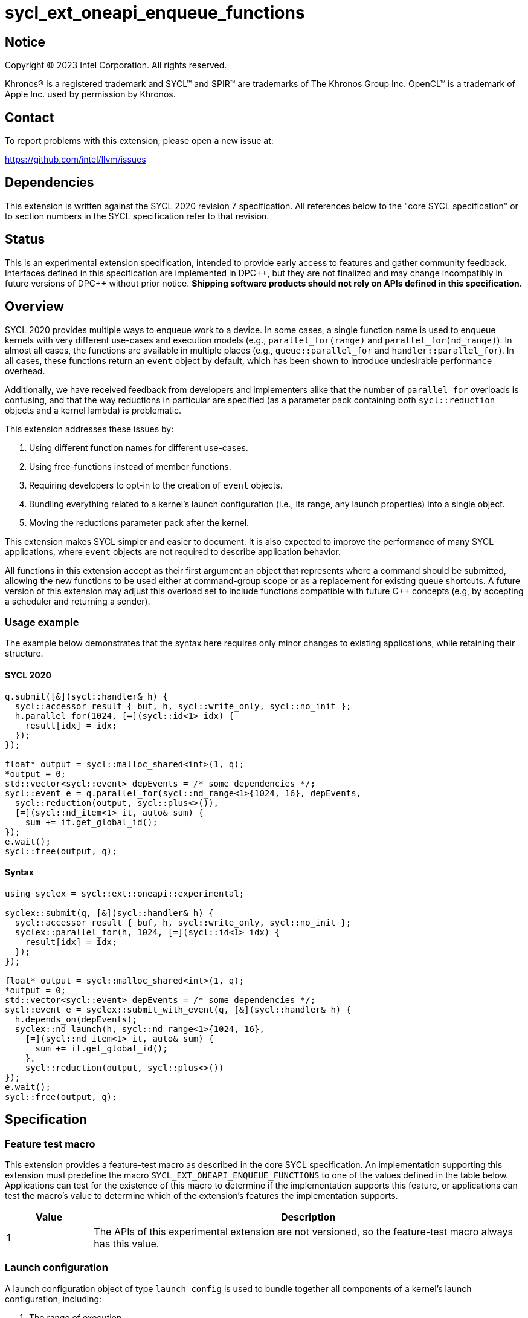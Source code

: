 = sycl_ext_oneapi_enqueue_functions

:source-highlighter: coderay
:coderay-linenums-mode: table

// This section needs to be after the document title.
:doctype: book
:toc2:
:toc: left
:encoding: utf-8
:lang: en
:dpcpp: pass:[DPC++]
:endnote: &#8212;{nbsp}end{nbsp}note

// Set the default source code type in this document to C++,
// for syntax highlighting purposes.  This is needed because
// docbook uses c++ and html5 uses cpp.
:language: {basebackend@docbook:c++:cpp}


== Notice

[%hardbreaks]
Copyright (C) 2023 Intel Corporation.  All rights reserved.

Khronos(R) is a registered trademark and SYCL(TM) and SPIR(TM) are trademarks
of The Khronos Group Inc.  OpenCL(TM) is a trademark of Apple Inc. used by
permission by Khronos.


== Contact

To report problems with this extension, please open a new issue at:

https://github.com/intel/llvm/issues


== Dependencies

This extension is written against the SYCL 2020 revision 7 specification.  All
references below to the "core SYCL specification" or to section numbers in the
SYCL specification refer to that revision.


== Status

This is an experimental extension specification, intended to provide early
access to features and gather community feedback.  Interfaces defined in this
specification are implemented in {dpcpp}, but they are not finalized and may
change incompatibly in future versions of {dpcpp} without prior notice.
*Shipping software products should not rely on APIs defined in this
specification.*


== Overview

SYCL 2020 provides multiple ways to enqueue work to a device. In some cases, a
single function name is used to enqueue kernels with very different use-cases
and execution models (e.g., `parallel_for(range)` and
`parallel_for(nd_range)`). In almost all cases, the functions are available in
multiple places (e.g., `queue::parallel_for` and `handler::parallel_for`).
In all cases, these functions return an `event` object by default, which has
been shown to introduce undesirable performance overhead.

Additionally, we have received feedback from developers and implementers alike
that the number of `parallel_for` overloads is confusing, and that the way
reductions in particular are specified (as a parameter pack containing both
`sycl::reduction` objects and a kernel lambda) is problematic.

This extension addresses these issues by:

1. Using different function names for different use-cases.
2. Using free-functions instead of member functions.
3. Requiring developers to opt-in to the creation of `event` objects.
4. Bundling everything related to a kernel's launch configuration (i.e., its
range, any launch properties) into a single object.
5. Moving the reductions parameter pack after the kernel.

This extension makes SYCL simpler and easier to document. It is also expected
to improve the performance of many SYCL applications, where `event` objects are
not required to describe application behavior.

All functions in this extension accept as their first argument an
object that represents where a command should be submitted, allowing the new
functions to be used either at command-group scope or as a replacement for
existing queue shortcuts. A future version of this extension may adjust this
overload set to include functions compatible with future C++ concepts (e.g,
by accepting a scheduler and returning a sender).


=== Usage example

The example below demonstrates that the syntax here requires only
minor changes to existing applications, while retaining their structure.


==== SYCL 2020

[source,c++]
----
q.submit([&](sycl::handler& h) {
  sycl::accessor result { buf, h, sycl::write_only, sycl::no_init };
  h.parallel_for(1024, [=](sycl::id<1> idx) {
    result[idx] = idx;
  });
});

float* output = sycl::malloc_shared<int>(1, q);
*output = 0;
std::vector<sycl::event> depEvents = /* some dependencies */;
sycl::event e = q.parallel_for(sycl::nd_range<1>{1024, 16}, depEvents,
  sycl::reduction(output, sycl::plus<>()),
  [=](sycl::nd_item<1> it, auto& sum) {
    sum += it.get_global_id();
});
e.wait();
sycl::free(output, q);
----


==== Syntax

[source,c++]
----
using syclex = sycl::ext::oneapi::experimental;

syclex::submit(q, [&](sycl::handler& h) {
  sycl::accessor result { buf, h, sycl::write_only, sycl::no_init };
  syclex::parallel_for(h, 1024, [=](sycl::id<1> idx) {
    result[idx] = idx;
  });
});

float* output = sycl::malloc_shared<int>(1, q);
*output = 0;
std::vector<sycl::event> depEvents = /* some dependencies */;
sycl::event e = syclex::submit_with_event(q, [&](sycl::handler& h) {
  h.depends_on(depEvents);
  syclex::nd_launch(h, sycl::nd_range<1>{1024, 16},
    [=](sycl::nd_item<1> it, auto& sum) {
      sum += it.get_global_id();
    },
    sycl::reduction(output, sycl::plus<>())
});
e.wait();
sycl::free(output, q);
----


== Specification

=== Feature test macro

This extension provides a feature-test macro as described in the core SYCL
specification.  An implementation supporting this extension must predefine the
macro `SYCL_EXT_ONEAPI_ENQUEUE_FUNCTIONS` to one of the values defined in the
table below.  Applications can test for the existence of this macro to
determine if the implementation supports this feature, or applications can test
the macro's value to determine which of the extension's features the
implementation supports.

[%header,cols="1,5"]
|===
|Value
|Description

|1
|The APIs of this experimental extension are not versioned, so the
 feature-test macro always has this value.
|===


=== Launch configuration

A launch configuration object of type `launch_config` is used to bundle
together all components of a kernel's launch configuration, including:

1. The range of execution.
2. Any compile-time properties.

Any compile-time properties passed as part of a `launch_config` only affect the
way in which the kernel is launched. They cannot be used to define information
about the kernel itself. This extension does not define any properties for
`launch_config`, but other extensions are expected to define such properties.

[_Note:_ The properties defined in the
link:../experimental/sycl_ext_oneapi_kernel_properties.asciidoc[sycl_ext_oneapi_kernel_properties]
extension (e.g., `work_group_size`) cannot be used via `launch_config`. In
order to use these properties with a kernel, the kernel must be a named
functioned object which exposes the properties via
`get(sycl::ext::oneapi::experimental::properties_tag)` as described in that
extension. _{endnote}_]

[source,c++]
----
namespace sycl::ext::oneapi::experimental {

// Available only when Range is sycl::range or sycl::nd_range
template <typename Range, typename Properties = empty_properties_t>
class launch_config {
public:
    launch_config(Range, Properties = {});
};

}
----

[source,c++]
----
launch_config(Range, Properties);
----
_Constraints_: Available only if `Range` is a `sycl::range` or
`sycl::nd_range`, and `Properties` is a compile-time property list.

_Effects_: Constructs a `launch_config` from the specified range and
properties.


=== Command-group submission

When specifying event dependencies or requesting the creation of events,
commands must be wrapped in a _command-group_.

|====
a|
[frame=all,grid=none]
!====
a!
[source,c++]
----
namespace sycl::ext::oneapi::experimental {

template <typename CommandGroupFunc>
void submit(sycl::queue q, CommandGroupFunc&& cgf);

template <typename CommandGroupFunc, typename Properties>
void submit(sycl::queue q, Properties properties, CommandGroupFunc&& cgf);

}
----
!====
_Effects_: Submits a command-group function object (as defined by the SYCL
specification) to the `sycl::queue`.

a|
[frame=all,grid=none]
!====
a!
[source,c++]
----
namespace sycl::ext::oneapi::experimental {

template <typename CommandGroupFunc>
sycl::event submit_with_event(sycl::queue q, CommandGroupFunc&& cgf);

template <typename CommandGroupFunc, typename Properties>
sycl::event submit_with_event(sycl::queue q, Properties properties,
                              CommandGroupFunc&& cgf);

}
----
!====
_Effects_: Submits a command-group function object (as defined by the SYCL
specification) to the `sycl::queue`.

_Returns_: A `sycl::event` associated with the submitted command.

|====


=== Commands

==== Single tasks

|====
a|
[frame=all,grid=none]
!====
a!
[source,c++]
----
namespace sycl::ext::oneapi::experimental {

template <typename KernelName, typename KernelType>
void single_task(sycl::queue q, const KernelType& k);

template <typename KernelName, typename KernelType>
void single_task(sycl::handler &h, const KernelType& k);

}
----
!====
_Effects_: Enqueues a kernel function to the `sycl::queue` or `sycl::handler`
as a single task.

a|
[frame=all,grid=none]
!====
a!
[source,c++]
----
namespace sycl::ext::oneapi::experimental {

template <typename Args...>
void single_task(sycl::queue q, const sycl::kernel& k, Args&&... args);

template <typename Args...>
void single_task(sycl::handler &h, const sycl::kernel& k, Args&&... args);

}
----
!====
_Effects_: Enqueues a kernel object to the `sycl::queue` or `sycl::handler` as
a single task. The arguments in `args` are passed to the kernel in the same
order.

|====


==== Basic kernels

|====
a|
[frame=all,grid=none]
!====
a!
[source,c++]
----
namespace sycl::ext::oneapi::experimental {

template <typename KernelName, int Dimensions,
          typename KernelType, typename... Reductions>
void parallel_for(sycl::queue q, sycl::range<Dimensions> r,
                  const KernelType& k, Reductions&&... reductions);

template <typename KernelName, int Dimensions,
          typename KernelType, typename... Reductions>
void parallel_for(sycl::handler &h, sycl::range<Dimensions> r,
                  const KernelType& k, Reductions&&... reductions);

}
----
!====
_Constraints_: The parameter pack consists of 0 or more objects created by the
`sycl::reduction` function.

_Effects_: Enqueues a kernel function to the `sycl::queue` or `sycl::handler`
as a basic kernel, using the number of work-items specified by a `sycl::range`.

a|
[frame=all,grid=none]
!====
a!
[source,c++]
----
namespace sycl::ext::oneapi::experimental {

template <typename KernelName, int Dimensions,
          typename Properties,
          typename KernelType, typename... Reductions>
void parallel_for(sycl::queue q,
                  launch_config<sycl::range<Dimensions>, Properties> c,
                  const KernelType& k, Reductions&&... reductions);

template <typename KernelName, int Dimensions,
          typename Properties, typename KernelType, typename... Reductions>
void parallel_for(sycl::handler &h,
                  launch_config<sycl::range<Dimensions>, Properties> c,
                  const KernelType& k, Reductions&&... reductions);

}
----
!====
_Constraints_: The parameter pack consists of 0 or more objects created by the
`sycl::reduction` function.

_Effects_: Enqueues a kernel function to the `sycl::queue` or `sycl::handler`
as a basic kernel, using the launch configuration specified by a
`launch_config`.

a|
[frame=all,grid=none]
!====
a!
[source,c++]
----
namespace sycl::ext::oneapi::experimental {

template <typename KernelName, int Dimensions, typename... Args>
void parallel_for(sycl::queue q, sycl::range<Dimensions> r,
                  const sycl::kernel& k, Args&&... args);

template <typename KernelName, int Dimensions, typename... Args>
void parallel_for(sycl::handler &h, sycl::range<Dimensions> r,
                  const sycl::kernel& k, Args&&... args);

}
----
!====
_Effects_: Enqueues a kernel object to the `sycl::queue` or `sycl::handler`
as a basic kernel, using the number of work-items specified by a `sycl::range`.
The arguments in `args` are passed to the kernel in the same order.

a|
[frame=all,grid=none]
!====
a!
[source,c++]
----
namespace sycl::ext::oneapi::experimental {

template <typename KernelName, int Dimensions,
          typename Properties, typename... Args>
void parallel_for(sycl::queue q,
                  launch_config<sycl::range<Dimensions>, Properties> c,
                  const sycl::kernel& k, Args&& args...);

template <typename KernelName, int Dimensions,
          typename Properties, typename... Args>
void parallel_for(sycl::handler &h,
                  launch_config<sycl::range<Dimensions>, Properties> c,
                  const sycl::kernel& k, Args&& args...);

}
----
!====
_Effects_: Enqueues a kernel object to the `sycl::queue` or `sycl::handler`
as a basic kernel, using the launch configuration specified by a
`launch_config`. The arguments in `args` are passed to the kernel in the same
order.

|====


==== ND-range kernels

|====
a|
[frame=all,grid=none]
!====
a!
[source,c++]
----
namespace sycl::ext::oneapi::experimental {

template <typename KernelName, int Dimensions,
          typename KernelType, typename... Reductions>
void nd_launch(sycl::queue q, sycl::nd_range<Dimensions> r,
               const KernelType& k, Reductions&&... reductions);

template <typename KernelName, int Dimensions,
          typename KernelType, typename... Reductions>
void nd_launch(sycl::handler &h, sycl::nd_range<Dimensions> r,
               const KernelType& k, Reductions&&... reductions);

}
----
!====
_Constraints_: The parameter pack consists of 0 or more objects created by the
`sycl::reduction` function.

_Effects_: Enqueues a kernel function to the `sycl::queue` or `sycl::handler`
as a basic kernel, using the number of work-items specified by a
`sycl::nd_range`.

a|
[frame=all,grid=none]
!====
a!
[source,c++]
----
namespace sycl::ext::oneapi::experimental {

template <typename KernelName, int Dimensions,
          typename Properties,
          typename KernelType, typename... Reductions>
void nd_launch(sycl::queue q,
               launch_config<sycl::nd_range<Dimensions>, Properties> c,
               const KernelType& k, Reductions&&... reductions);

template <typename KernelName, int Dimensions,
          typename Properties,
          typename KernelType, typename... Reductions>
void nd_launch(sycl::handler &h,
               launch_config<sycl::nd_range<Dimensions>, Properties> c,
               const KernelType& k, Reductions&&... reductions);

}
----
!====
_Constraints_: The parameter pack consists of 0 or more objects created by the
`sycl::reduction` function.

_Effects_: Enqueues a kernel function to the `sycl::queue` or `sycl::handler`
as a basic kernel, using the launch configuration specified by a
`launch_config`.

a|
[frame=all,grid=none]
!====
a!
[source,c++]
----
namespace sycl::ext::oneapi::experimental {

template <typename KernelName, int Dimensions, typename... Args>
void nd_launch(sycl::queue q, sycl::nd_range<Dimensions> r,
               const sycl::kernel& k, Args&&... args);

template <typename KernelName, int Dimensions, typename... Args>
void nd_launch(sycl::handler &h, sycl::nd_range<Dimensions> r,
               const sycl::kernel& k, Args&&... args);

}
----
!====
_Effects_: Enqueues a kernel object to the `sycl::queue` or `sycl::handler`
as a basic kernel, using the number of work-items specified by a
`sycl::nd_range`. The arguments in `args` are passed to the kernel in the same
order.

a|
[frame=all,grid=none]
!====
a!
[source,c++]
----
namespace sycl::ext::oneapi::experimental {

template <typename KernelName, int Dimensions,
          typename Properties, typename... Args>
void nd_launch(sycl::queue q,
               launch_config<sycl::nd_range<Dimensions>, Properties> c,
               const sycl::kernel& k, Args&& args...);

template <typename KernelName, int Dimensions,
          typename Properties, typename... Args>
void nd_launch(sycl::handler &h,
               launch_config<sycl::nd_range<Dimensions>, Properties> c,
               const sycl::kernel& k, Args&& args...);

}
----
!====
_Effects_: Enqueues a kernel object to the `sycl::queue` or `sycl::handler`
as a basic kernel, using the launch configuration specified by a
`launch_config`. The arguments in `args` are passed to the kernel in the same
order.

|====


==== Memory operations

|====
a|
[frame=all,grid=none]
!====
a!
[source,c++]
----
namespace sycl::ext::oneapi::experimental {

void memcpy(sycl::queue q, void* dest, const void* src, size_t numBytes);

void memcpy(sycl::handler &h, void* dest, const void* src, size_t numBytes);

}
----
!====
_Effects_: Enqueues a `memcpy` to the `sycl::queue` or `sycl::handler`.

a|
[frame=all,grid=none]
!====
a!
[source,c++]
----
namespace sycl::ext::oneapi::experimental {

template <typename T>
void copy(sycl::queue q, const T* src, T* dest, size_t count);

template <typename T>
void copy(sycl::handler &h, const T* src, T* dest, size_t count);

}
----
!====
_Effects_: Enqueues a `copy` to the `sycl::queue` or `sycl::handler`.

a|
[frame=all,grid=none]
!====
a!
[source,c++]
----
namespace sycl::ext::oneapi::experimental {

void memset(sycl::queue q, void* ptr, int value, size_t numBytes);

void memset(sycl::handler &h, void* ptr, int value, size_t numBytes);

}
----
!====
_Effects_: Enqueues a `memset` to the `sycl::queue` or `sycl::handler`.

a|
[frame=all,grid=none]
!====
a!
[source,c++]
----
namespace sycl::ext::oneapi::experimental {

template <typename T>
void fill(sycl::queue q, T* ptr, const T& pattern, size_t count);

template <typename T>
void fill(sycl::handler &h, T* ptr, const T& pattern, size_t count);

}
----
!====
_Effects_: Enqueues a `fill` to the `sycl::queue` or `sycl::handler`.

a|
[frame=all,grid=none]
!====
a!
[source,c++]
----
namespace sycl::ext::oneapi::experimental {

enum class prefetch_type { device, host };

void prefetch(sycl::queue q, void* ptr, size_t numBytes,
              prefetch_type type = prefetch_type::device);

void prefetch(sycl::handler &h, void* ptr, size_t numBytes,
              prefetch_type type = prefetch_type::device);

}
----
!====
_Effects_: Enqueues a `prefetch` to the `sycl::queue` or `sycl::handler`.  The
`type` parameter tells the direction of the prefetch operation: When the value
is `prefetch_type::device`, the memory is prefetched _to_ the device associated
with the queue. When the value is `prefetch_type::host`, the memory is
prefetched _to_ the host, regardless of the device on which it currently resides.

a|
[frame=all,grid=none]
!====
a!
[source,c++]
----
namespace sycl::ext::oneapi::experimental {

void mem_advise(sycl::queue q, void* ptr, size_t numBytes, int advice);

void mem_advise(sycl::handler &h, void* ptr, size_t numBytes, int advice);

}
----
!====
_Effects_: Enqueues a `mem_advise` to the `sycl::queue` or `sycl::handler`.

|====


==== Command barriers

The functions in this section are only available if the
link:../supported/sycl_ext_oneapi_enqueue_barrier.asciidoc[
  sycl_ext_oneapi_enqueue_barrier] extension is supported.

|====
a|
[frame=all,grid=none]
!====
a!
[source,c++]
----
namespace sycl::ext::oneapi::experimental {

void barrier(sycl::queue q);

void barrier(sycl::handler &h);

}
----
!====
_Effects_: Enqueues a command barrier to the `sycl::queue` or `sycl::handler`.
Any commands submitted after this barrier cannot begin execution until all
previously submitted commands (and any commands associated with dependendent
events) have completed.

a|
[frame=all,grid=none]
!====
a!
[source,c++]
----
namespace sycl::ext::oneapi::experimental {

void partial_barrier(sycl::queue q, const std::vector<sycl::event>& events);

void partial_barrier(sycl::handler &h, const std::vector<sycl::event>& events);

}
----
!====
_Effects_: Enqueues a _partial_ command barrier to the `sycl::queue` or
`sycl::handler`. Any commands submitted after this barrier cannot begin
execution until all commands associated with `events` (and any commands
associated with other dependent events) have completed.

[_Note:_ If `events` is empty and a partial barrier has no other dependencies
(e.g., specified by `handler::depends_on`), it is not required to wait for any
commands unless the `queue` is in-order. Implementations may be able to
optimize such partial barriers.
_{endnote}_]
|====

==== Command Graph

The functions in this section are only available if the
link:./sycl_ext_oneapi_graph.asciidoc[
  sycl_ext_oneapi_graph] extension is supported.

|====
a|
[frame=all,grid=none]
!====
a!
[source,c++]
----
namespace sycl::ext::oneapi::experimental {

void execute_graph(sycl::queue q, command_graph<graph_state::executable> &g);

void execute_graph(sycl::handler &h, command_graph<graph_state::executable> &g);

}
----
!====
_Constraints_: Device and context associated with queue need to be identical 
to device and context provided at command graph creation.

_Effects_: Submits an executable command graph to the `sycl::queue` or `sycl::handler`.

|====

== Issues

. What should `submit_with_event` be called?
+
--
*UNRESOLVED*: `submit_with_event` is descriptive but verbose. Synonyms for
`submit` like `enqueue` do not obviously mean "return an event". `record` may
be confused with the recording functionality associated with SYCL graphs.
--

. What about `accessor` overloads and `update_host`?
+
--
*UNRESOLVED*: Supporting `accessor` overloads with this new approach is
possible, but additional design work is required to understand how to handle
placeholder accessors. Whether `update_host` should be exposed via this new
free-function interface is an open question.
--
